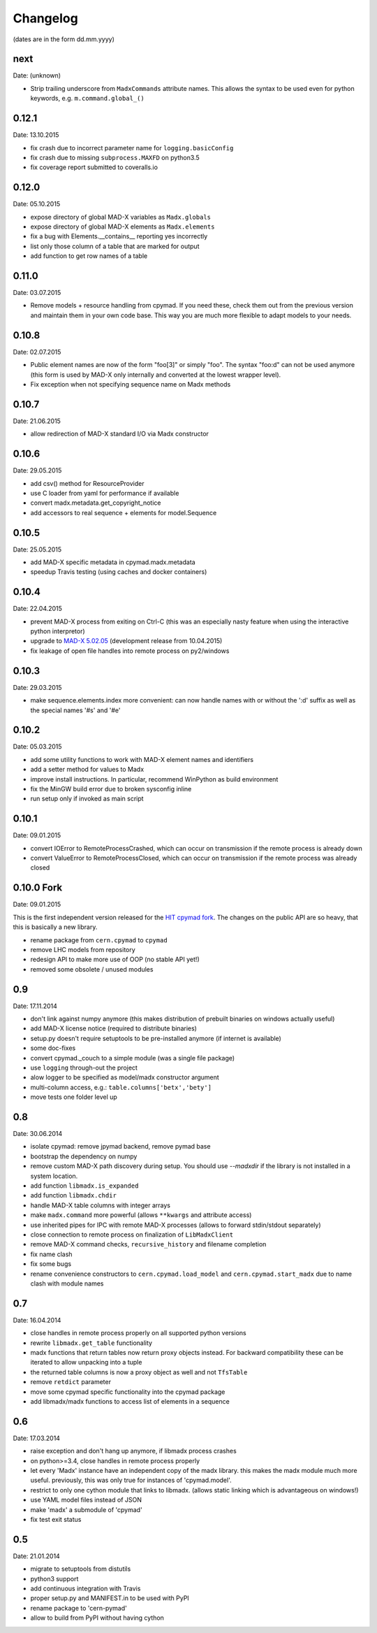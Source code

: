Changelog
~~~~~~~~~

(dates are in the form dd.mm.yyyy)


next
====
Date: (unknown)

- Strip trailing underscore from ``MadxCommands`` attribute names. This allows
  the syntax to be used even for python keywords, e.g. ``m.command.global_()``


0.12.1
======
Date: 13.10.2015

- fix crash due to incorrect parameter name for ``logging.basicConfig``
- fix crash due to missing ``subprocess.MAXFD`` on python3.5
- fix coverage report submitted to coveralls.io


0.12.0
======
Date: 05.10.2015

- expose directory of global MAD-X variables as ``Madx.globals``
- expose directory of global MAD-X elements as ``Madx.elements``
- fix a bug with Elements.__contains__ reporting yes incorrectly
- list only those column of a table that are marked for output
- add function to get row names of a table


0.11.0
======
Date: 03.07.2015

- Remove models + resource handling from cpymad. If you need these, check
  them out from the previous version and maintain them in your own code
  base. This way you are much more flexible to adapt models to your needs.


0.10.8
======
Date: 02.07.2015

- Public element names are now of the form "foo[3]" or simply "foo". The
  syntax "foo:d" can not be used anymore (this form is used by MAD-X only
  internally and converted at the lowest wrapper level).
- Fix exception when not specifying sequence name on Madx methods


0.10.7
======
Date: 21.06.2015

- allow redirection of MAD-X standard I/O via Madx constructor


0.10.6
======
Date: 29.05.2015

- add csv() method for ResourceProvider
- use C loader from yaml for performance if available
- convert madx.metadata.get_copyright_notice
- add accessors to real sequence + elements for model.Sequence


0.10.5
======
Date: 25.05.2015

- add MAD-X specific metadata in cpymad.madx.metadata
- speedup Travis testing (using caches and docker containers)


0.10.4
======
Date: 22.04.2015

- prevent MAD-X process from exiting on Ctrl-C (this was an especially
  nasty feature when using the interactive python interpretor)
- upgrade to `MAD-X 5.02.05`_ (development release from 10.04.2015)
- fix leakage of open file handles into remote process on py2/windows

.. _`MAD-X 5.02.05`: http://madx.web.cern.ch/madx/releases/5.02.05/


0.10.3
======
Date: 29.03.2015

- make sequence.elements.index more convenient: can now handle names with or
  without the ':d' suffix as well as the special names '#s' and '#e'


0.10.2
======
Date: 05.03.2015

- add some utility functions to work with MAD-X element names and identifiers
- add a setter method for values to Madx
- improve install instructions. In particular, recommend WinPython as build
  environment
- fix the MinGW build error due to broken sysconfig inline
- run setup only if invoked as main script


0.10.1
======
Date: 09.01.2015

- convert IOError to RemoteProcessCrashed, which can occur on transmission
  if the remote process is already down
- convert ValueError to RemoteProcessClosed, which can occur on transmission
  if the remote process was already closed


0.10.0 Fork
===========
Date: 09.01.2015

This is the first independent version released for the `HIT cpymad fork`_.
The changes on the public API are so heavy, that this is basically a new
library.

- rename package from ``cern.cpymad`` to ``cpymad``
- remove LHC models from repository
- redesign API to make more use of OOP (no stable API yet!)
- removed some obsolete / unused modules

.. _HIT cpymad fork: https://github.com/hibtc/cpymad


0.9
===
Date: 17.11.2014

- don't link against numpy anymore (this makes distribution of prebuilt
  binaries on windows actually useful)
- add MAD-X license notice (required to distribute binaries)
- setup.py doesn't require setuptools to be pre-installed anymore (if
  internet is available)
- some doc-fixes
- convert cpymad._couch to a simple module (was a single file package)
- use ``logging`` through-out the project
- alow logger to be specified as model/madx constructor argument
- multi-column access, e.g.: ``table.columns['betx','bety']``
- move tests one folder level up


0.8
===
Date: 30.06.2014

- isolate cpymad: remove jpymad backend, remove pymad base
- bootstrap the dependency on numpy
- remove custom MAD-X path discovery during setup. You should use
  *--madxdir* if the library is not installed in a system location.
- add function ``libmadx.is_expanded``
- add function ``libmadx.chdir``
- handle MAD-X table columns with integer arrays
- make ``madx.command`` more powerful (allows ``**kwargs`` and attribute
  access)
- use inherited pipes for IPC with remote MAD-X processes (allows to
  forward stdin/stdout separately)
- close connection to remote process on finalization of ``LibMadxClient``
- remove MAD-X command checks, ``recursive_history`` and filename
  completion
- fix name clash
- fix some bugs
- rename convenience constructors to ``cern.cpymad.load_model`` and
  ``cern.cpymad.start_madx`` due to name clash with module names


0.7
===
Date: 16.04.2014

- close handles in remote process properly on all supported python versions
- rewrite ``libmadx.get_table`` functionality
- madx functions that return tables now return proxy objects instead. For
  backward compatibility these can be iterated to allow unpacking into a tuple
- the returned table columns is now a proxy object as well and not ``TfsTable``
- remove ``retdict`` parameter
- move some cpymad specific functionality into the cpymad package
- add libmadx/madx functions to access list of elements in a sequence


0.6
===
Date: 17.03.2014

- raise exception and don't hang up anymore, if libmadx process crashes
- on python>=3.4, close handles in remote process properly
- let every 'Madx' instance have an independent copy of the madx library.
  this makes the madx module much more useful. previously, this was only
  true for instances of 'cpymad.model'.
- restrict to only one cython module that links to libmadx. (allows static
  linking which is advantageous on windows!)
- use YAML model files instead of JSON
- make 'madx' a submodule of 'cpymad'
- fix test exit status


0.5
===
Date: 21.01.2014

- migrate to setuptools from distutils
- python3 support
- add continuous integration with Travis
- proper setup.py and MANIFEST.in to be used with PyPI
- rename package to 'cern-pymad'
- allow to build from PyPI without having cython

